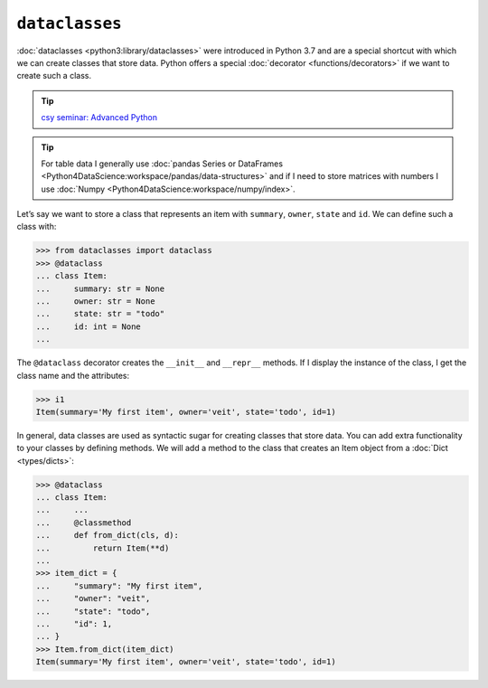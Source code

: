 ``dataclasses``
===============

:doc:`dataclasses <python3:library/dataclasses>` were introduced in Python 3.7
and are a special shortcut with which we can create classes that store data.
Python offers a special :doc:`decorator <functions/decorators>` if we want to
create such a class.

.. tip::
   `csy seminar: Advanced Python
   <https://cusy.io/en/our-training-courses/advanced-python>`_

.. tip::
   For table data I generally use :doc:`pandas Series or DataFrames
   <Python4DataScience:workspace/pandas/data-structures>` and if I need to store
   matrices with numbers I use :doc:`Numpy
   <Python4DataScience:workspace/numpy/index>`.

Let’s say we want to store a class that represents an item with ``summary``,
``owner``, ``state`` and ``id``. We can define such a class with:

.. code-block:: pycon

   >>> from dataclasses import dataclass
   >>> @dataclass
   ... class Item:
   ...     summary: str = None
   ...     owner: str = None
   ...     state: str = "todo"
   ...     id: int = None
   ...

The ``@dataclass`` decorator creates the ``__init__`` and ``__repr__`` methods.
If I display the instance of the class, I get the class name and the attributes:

.. code-block:: pycon

   >>> i1
   Item(summary='My first item', owner='veit', state='todo', id=1)

In general, data classes are used as syntactic sugar for creating classes that
store data. You can add extra functionality to your classes by defining methods.
We will add a method to the class that creates an Item object from a
:doc:`Dict <types/dicts>`:

.. code-block:: pycon

   >>> @dataclass
   ... class Item:
   ...     ...
   ...     @classmethod
   ...     def from_dict(cls, d):
   ...         return Item(**d)
   ...
   >>> item_dict = {
   ...     "summary": "My first item",
   ...     "owner": "veit",
   ...     "state": "todo",
   ...     "id": 1,
   ... }
   >>> Item.from_dict(item_dict)
   Item(summary='My first item', owner='veit', state='todo', id=1)
